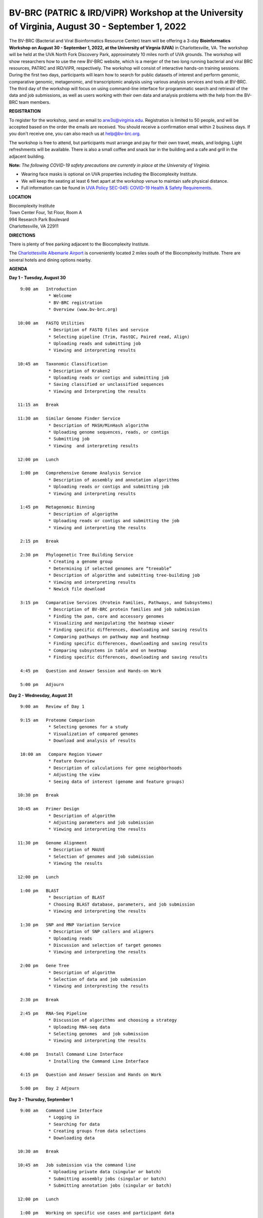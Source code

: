 BV-BRC (PATRIC & IRD/ViPR) Workshop at the University of Virginia, August 30 - September 1, 2022
================================================================================================

.. feed-entry::
   :date: 2022-07-14

.. image:: ../images/bv-brc-workshop-uva-2022.gif
  :width: 500
  :alt: BV-BRC Workshop UVA

The BV-BRC (Bacterial and Viral Bioinformatics Resource Center) team will be offering a 3-day **Bioinformatics Workshop on August 30 - September 1, 2022, at the University of Virgnia (UVA)** in Charlottesville, VA. The workshop will be held at the UVA North Fork Discovery Park, approximately 10 miles north of UVA grounds.  The workshop will show researchers how to use the new BV-BRC website, which is a merger of the two long running bacterial and viral BRC resources, PATRIC and IRD/ViPR, respectively. The workshop will consist of interactive hands-on training sessions. During the first two days, participants will learn how to search for public datasets of interest and perform genomic, comparative genomic, metagenomic, and transcriptomic analysis using various analysis services and tools at BV-BRC. The third day of the workshop will focus on using command-line interface for programmatic search and retrieval of the data and job submissions, as well as users working with their own data and analysis problems with the help from the BV-BRC team members.

**REGISTRATION**

To register for the workshop, send an email to arw3s@virginia.edu. Registration is limited to 50 people, and will be accepted based on the order the emails are received. You should receive a confirmation email within 2 business days. If you don't receive one, you can also reach us at help@bv-brc.org. 

The workshop is free to attend, but participants must arrange and pay for their own travel, meals, and lodging. Light refreshments will be available. There is also a small coffee and snack bar in the building and a cafe and grill in the adjacent building.

.. cut::

**Note:** *The following COVID-19 safety precautions are currently in place at the University of Virginia.*

* Wearing face masks is optional on UVA properties including the Biocomplexity Institute.

* We will keep the seating at least 6 feet apart at the workshop venue to maintain safe physical distance.

* Full information can be found in `UVA Policy SEC-045: COVID-19 Health & Safety Requirements <https://uvapolicy.virginia.edu/policy/SEC-045>`_.

**LOCATION**

| Biocomplexity Institute
| Town Center Four, 1st Floor, Room A
| 994 Research Park Boulevard
| Charlottesville, VA 22911

**DIRECTIONS**

.. raw:: html

    <p><iframe allowfullscreen="" aria-hidden="false" frameborder="0" height="450" src="https://www.google.com/maps/embed?pb=!1m18!1m12!1m3!1d3137.600677340614!2d-78.43706844854414!3d38.14947729818487!2m3!1f0!2f0!3f0!3m2!1i1024!2i768!4f13.1!3m3!1m2!1s0x89b47726a5709f6f%3A0x1de8b16581ced920!2s994%20Research%20Park%20Boulevard%2C%20Charlottesville%2C%20VA%2022911!5e0!3m2!1sen!2sus!4v1603911363299!5m2!1sen!2sus" style="border:0;" tabindex="0" width="600"></iframe></p>

There is plenty of free parking adjacent to the Biocomplexity Institute.

The `Charlottesville Albemarle Airport <http://www.gocho.com/>`_ is conveniently located 2 miles south of the Biocomplexity Institute. There are several hotels and dining options nearby.

**AGENDA**

**Day 1 - Tuesday, August 30**
::

   9:00 am   Introduction
              * Welcome 
              * BV-BRC registration
              * Overview (www.bv-brc.org)

  10:00 am   FASTQ Utilities
              * Desription of FASTQ files and service 
              * Selecting pipeline (Trim, FastQC, Paired read, Align)
              * Uploading reads and submitting job
              * Viewing and interpreting results

  10:45 am   Taxonomic Classification
              * Description of Kraken2
              * Uploading reads or contigs and submitting job
              * Saving classified or unclassified sequences
              * Viewing and Interpreting the results

  11:15 am   Break

  11:30 am   Similar Genome Finder Service
              * Description of MASH/MinHash algorithm
              * Uploading genome sequences, reads, or contigs
              * Submitting job
              * Viewing  and interpreting results
  
  12:00 pm   Lunch

   1:00 pm   Comprehensive Genome Analysis Service
              * Description of assembly and annotation algorithms
              * Uploading reads or contigs and submitting job
              * Viewing and interpreting results

   1:45 pm   Metagenomic Binning
              * Description of algorigthm
              * Uploading reads or contigs and submitting the job
              * Viewing and interpreting the results

   2:15 pm   Break

   2:30 pm   Phylogenetic Tree Building Service
              * Creating a genome group
              * Determining if selected genomes are “treeable”
              * Description of algorithm and submitting tree-building job
              * Viewing and interpreting results
              * Newick file download 

   3:15 pm   Comparative Services (Protein Families, Pathways, and Subsystems)
              * Description of BV-BRC protein families and job submission
              * Finding the pan, core and accessory genomes 
              * Visualizing and manipulating the heatmap viewer 
              * Finding specific differences, downloading and saving results
              * Comparing pathways on pathway map and heatmap
              * Finding specific differences, downloading and saving results
              * Comparing subsystems in table and on heatmap
              * Finding specific differences, downloading and saving results

   4:45 pm   Question and Answer Session and Hands-on Work

   5:00 pm   Adjourn

**Day 2 - Wednesday, August 31**
::

   9:00 am   Review of Day 1

   9:15 am   Proteome Comparison
              * Selecting genomes for a study
              * Visualization of compared genomes
              * Download and analysis of results

   10:00 am   Compare Region Viewer
              * Feature Overview
              * Description of calculations for gene neighborhoods
              * Adjusting the view 
              * Seeing data of interest (genome and feature groups) 

  10:30 pm   Break

  10:45 am   Primer Design
              * Description of algorithm
              * Adjusting parameters and job submission
              * Viewing and interpreting the results

  11:30 pm   Genome Alignment
              * Description of MAUVE
              * Selection of genomes and job submission
              * Viewing the results

  12:00 pm   Lunch

   1:00 pm   BLAST
              *	Description of BLAST
              *	Choosing BLAST database, parameters, and job submission
              *	Viewing and interpreting the results

   1:30 pm   SNP and MNP Variation Service
              *	Description of SNP callers and aligners
              *	Uploading reads 
              *	Discussion and selection of target genomes
              *	Viewing and interpreting the results

   2:00 pm   Gene Tree
              *	Description of algorithm
              *	Selection of data and job submission
              *	Viewing and interpresting the results

   2:30 pm   Break

   2:45 pm   RNA-Seq Pipeline
              *	Discussion of algorithms and choosing a strategy
              *	Uploading RNA-seq data
              *	Selecting genomes  and job submission
              *	Viewing and interpreting the results

   4:00 pm   Install Command Line Interface
              * Installing the Command Line Interface

   4:15 pm   Question and Answer Session and Hands on Work

   5:00 pm   Day 2 Adjourn

**Day 3 - Thursday, September 1**
::

   9:00 am   Command Line Interface
              * Logging in
              * Searching for data
              * Creating groups from data selections
              * Downloading data

  10:30 am   Break

  10:45 am   Job submission via the command line
              * Uploading private data (singular or batch)
              * Submitting assembly jobs (singular or batch)
              * Submitting annotation jobs (singular or batch)

  12:00 pm   Lunch

   1:00 pm   Working on specific use cases and participant data

   4:00 pm   Final questions

   5:00 pm   Workshop concludes
